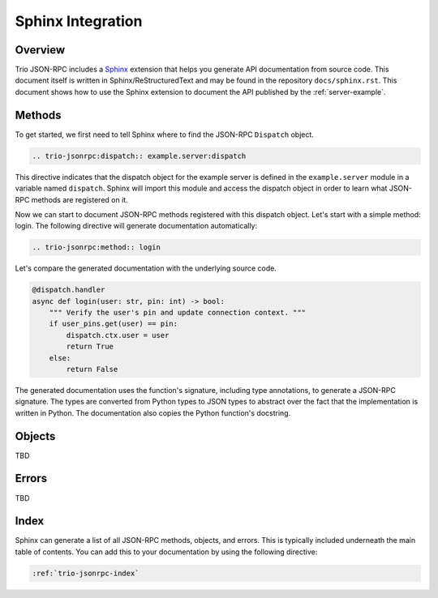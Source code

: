 .. _sphinx-integration:

Sphinx Integration
==================

Overview
--------

Trio JSON-RPC includes a Sphinx_ extension that helps you generate API documentation
from source code. This document itself is written in Sphinx/ReStructuredText and may be
found in the repository ``docs/sphinx.rst``. This document shows how to use the Sphinx
extension to document the API published by the :ref:`server-example`.

.. _Sphinx: https://www.sphinx-doc.org/en/stable/

Methods
-------

To get started, we first need to tell Sphinx where to find the JSON-RPC ``Dispatch``
object.

.. code::

    .. trio-jsonrpc:dispatch:: example.server:dispatch

.. trio-jsonrpc:dispatch:: example.server:dispatch

This directive indicates that the dispatch object for the example server is defined in
the ``example.server`` module in a variable named ``dispatch``. Sphinx will import this
module and access the dispatch object in order to learn what JSON-RPC methods are
registered on it.

Now we can start to document JSON-RPC methods registered with this dispatch object.
Let's start with a simple method: login. The following directive will generate
documentation automatically:

.. code::

    .. trio-jsonrpc:method:: login

.. trio-jsonrpc:method:: login

Let's compare the generated documentation with the underlying source code.

.. code:: python3

    @dispatch.handler
    async def login(user: str, pin: int) -> bool:
        """ Verify the user's pin and update connection context. """
        if user_pins.get(user) == pin:
            dispatch.ctx.user = user
            return True
        else:
            return False

The generated documentation uses the function's signature, including type annotations,
to generate a JSON-RPC signature. The types are converted from Python types to JSON
types to abstract over the fact that the implementation is written in Python. The
documentation also copies the Python function's docstring.

Objects
-------

TBD

Errors
------
TBD

Index
-----

Sphinx can generate a list of all JSON-RPC methods, objects, and errors. This is
typically included underneath the main table of contents. You can add this to your
documentation by using the following directive:

.. code::

    :ref:`trio-jsonrpc-index`
